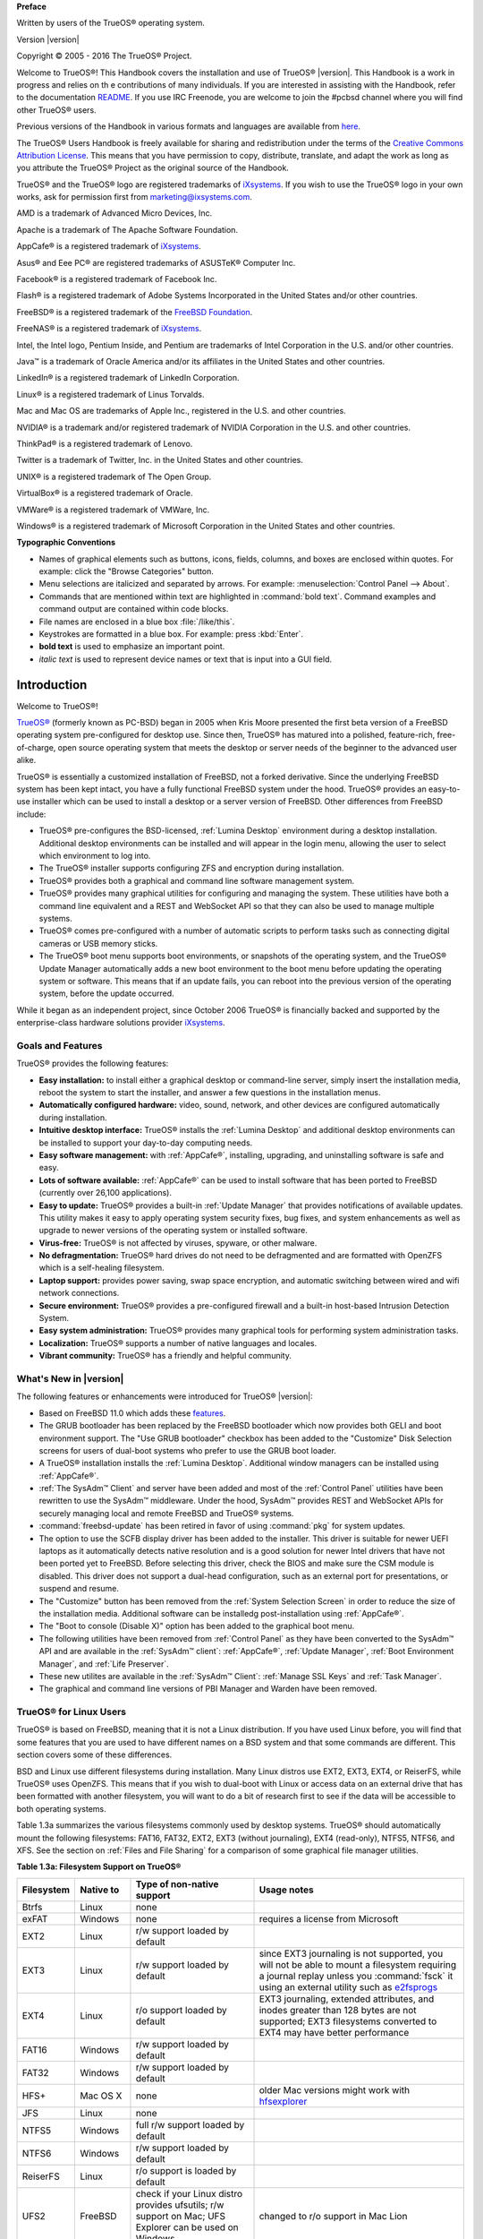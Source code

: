 
**Preface** 

Written by users of the TrueOS® operating system.

Version |version|

Copyright © 2005 - 2016 The TrueOS® Project.

Welcome to TrueOS®! This Handbook covers the installation and use of
TrueOS® |version|. This Handbook is a work in progress and relies on th
e contributions of many individuals. If you are interested in assisting
with the Handbook, refer to the documentation
`README <https://github.com/pcbsd/pcbsd/blob/master/src-qt5/docs/README.md>`_. 
If you use IRC Freenode, you are welcome to join the #pcbsd channel
where you will find other TrueOS® users.

Previous versions of the Handbook in various formats and languages are
available from `here <http://www.pcbsd.org/docs/>`_. 

The TrueOS® Users Handbook is freely available for sharing and
redistribution under the terms of the
`Creative Commons Attribution License <https://creativecommons.org/licenses/by/4.0/>`_. 
This means that you have permission to copy, distribute, translate, and
adapt the work as long as you attribute the TrueOS® Project as the
original source of the Handbook.

TrueOS® and the TrueOS® logo are registered trademarks of
`iXsystems <https://www.ixsystems.com/>`_. If you wish to use the
TrueOS® logo in your own works, ask for permission first from
marketing@ixsystems.com.

AMD is a trademark of Advanced Micro Devices, Inc.

Apache is a trademark of The Apache Software Foundation.

AppCafe® is a registered trademark of
`iXsystems <https://www.ixsystems.com/>`_.

Asus® and Eee PC® are registered trademarks of ASUSTeK® Computer Inc.

Facebook® is a registered trademark of Facebook Inc.

Flash® is a registered trademark of Adobe Systems Incorporated in the
United States and/or other countries.

FreeBSD® is a registered trademark of the
`FreeBSD Foundation <https://www.freebsdfoundation.org/>`_. 

FreeNAS® is a registered trademark of
`iXsystems <https://www.ixsystems.com/>`_.

Intel, the Intel logo, Pentium Inside, and Pentium are trademarks of
Intel Corporation in the U.S. and/or other countries.

Java™ is a trademark of Oracle America and/or its affiliates in the
United States and other countries.

LinkedIn® is a registered trademark of LinkedIn Corporation.

Linux® is a registered trademark of Linus Torvalds.

Mac and Mac OS are trademarks of Apple Inc., registered in the U.S. and
other countries.

NVIDIA® is a trademark and/or registered trademark of NVIDIA Corporation
in the U.S. and other countries.

ThinkPad® is a registered trademark of Lenovo.

Twitter is a trademark of Twitter, Inc. in the United States and other
countries.

UNIX® is a registered trademark of The Open Group.

VirtualBox® is a registered trademark of Oracle.

VMWare® is a registered trademark of VMWare, Inc.

Windows® is a registered trademark of Microsoft Corporation in the
United States and other countries.

**Typographic Conventions** 

* Names of graphical elements such as buttons, icons, fields, columns,
  and boxes are enclosed within quotes. For example: click the "Browse
  Categories" button.

* Menu selections are italicized and separated by arrows. For example:
  :menuselection:`Control Panel --> About`.

* Commands that are mentioned within text are highlighted in
  :command:`bold text`. Command examples and command output are
  contained within code blocks.

* File names are enclosed in a blue box :file:`/like/this`.

* Keystrokes are formatted in a blue box. For example: press
  :kbd:`Enter`.

* **bold text** is used to emphasize an important point.

* *italic text* is used to represent device names or text that is input
  into a GUI field.

Introduction
************

Welcome to TrueOS®!

`TrueOS® <http://www.pcbsd.org/>`_ (formerly known as PC-BSD) began in
2005 when Kris Moore presented the first beta version of a FreeBSD
operating system pre-configured for desktop use. Since then, TrueOS® has
matured into a polished, feature-rich, free-of-charge, open source
operating system that meets the desktop or server needs of the beginner
to the advanced user alike.

TrueOS® is essentially a customized installation of FreeBSD, not a
forked derivative. Since the underlying FreeBSD system has been kept
intact, you have a fully functional FreeBSD system under the hood.
TrueOS® provides an easy-to-use installer which can be used to install a
desktop or a server version of FreeBSD. Other differences from FreeBSD
include: 

* TrueOS® pre-configures the BSD-licensed, :ref:`Lumina Desktop`
  environment during a desktop installation. Additional desktop
  environments can be installed and will appear in the login menu,
  allowing the user to select  which environment to log into.

* The TrueOS® installer supports configuring ZFS and encryption during
  installation.

* TrueOS® provides both a graphical and command line software management
  system.

* TrueOS® provides many graphical utilities for configuring and managing
  the system. These utilities have both a command line equivalent and
  a REST and WebSocket API so that they can also be used to manage
  multiple systems.

* TrueOS® comes pre-configured with a number of automatic scripts to
  perform tasks such as connecting digital cameras or USB memory sticks.

* The TrueOS® boot menu supports boot environments, or snapshots of the
  operating system, and the TrueOS® Update Manager automatically adds a
  new boot environment to the boot menu before updating the operating
  system or software. This means that if an update fails, you can reboot
  into the previous version of the operating system, before the update
  occurred.

While it began as an independent project, since October 2006 TrueOS® is
financially backed and supported by the enterprise-class hardware
solutions provider `iXsystems <https://www.ixsystems.com/>`_.

.. index:: features
.. _Goals and Features:

Goals and Features
==================

TrueOS® provides the following features: 

* **Easy installation:** to install either a graphical desktop or
  command-line server, simply insert the installation media, reboot the
  system to start the installer, and answer a few questions in the
  installation menus.

* **Automatically configured hardware:** video, sound, network, and
  other devices are configured automatically during installation.

* **Intuitive desktop interface:** TrueOS® installs the
  :ref:`Lumina Desktop` and additional desktop environments can be
  installed to support your day-to-day computing needs.

* **Easy software management:** with :ref:`AppCafe®`, installing,
  upgrading, and uninstalling software is safe and easy.

* **Lots of software available:** :ref:`AppCafe®` can be used to install
  software that has been ported to FreeBSD (currently over 26,100
  applications).

* **Easy to update:** TrueOS® provides a built-in :ref:`Update Manager`
  that provides notifications of available updates. This utility makes
  it easy to apply operating system security fixes, bug fixes, and
  system enhancements as well as upgrade to newer versions of the
  operating system or installed software.

* **Virus-free:** TrueOS® is not affected by viruses, spyware, or other
  malware.

* **No defragmentation:** TrueOS® hard drives do not need to be
  defragmented and are formatted with OpenZFS which is a self-healing
  filesystem.

* **Laptop support:** provides power saving, swap space encryption, and
  automatic switching between wired and wifi network connections.

* **Secure environment:** TrueOS® provides a pre-configured firewall and
  a built-in host-based Intrusion Detection System.

* **Easy system administration:** TrueOS® provides many graphical tools
  for performing system administration tasks.

* **Localization:** TrueOS® supports a number of native languages and
  locales.

* **Vibrant community:** TrueOS® has a friendly and helpful community. 

.. index:: What's New
.. _What's New in |version|:

What's New in |version|
=======================

The following features or enhancements were introduced for TrueOS®
|version|:

* Based on FreeBSD 11.0 which adds these
  `features <https://www.freebsd.org/releases/11.0R/relnotes.html>`_.

* The GRUB bootloader has been replaced by the FreeBSD bootloader which
  now provides both GELI and boot environment support. The "Use GRUB
  bootloader" checkbox has been added to the "Customize" Disk Selection
  screens for users of dual-boot systems who prefer to use the GRUB boot
  loader.

* A TrueOS® installation installs the :ref:`Lumina Desktop`. Additional
  window managers can be installed using :ref:`AppCafe®`.

* :ref:`The SysAdm™ Client` and server have been added and most of the
  :ref:`Control Panel` utilities have been rewritten to use the SysAdm™
  middleware. Under the hood, SysAdm™ provides REST and WebSocket APIs
  for securely managing local and remote FreeBSD and TrueOS® systems.

* :command:`freebsd-update` has been retired in favor of using
  :command:`pkg` for system updates.

* The option to use the SCFB display driver has been added to the
  installer. This driver is suitable for newer UEFI laptops as it
  automatically detects native resolution and is a good solution for
  newer Intel drivers that have not been ported yet to FreeBSD. Before
  selecting this driver, check the BIOS and make sure the CSM module is
  disabled. This driver does not support a dual-head configuration, such
  as an external port for presentations, or suspend and resume.

* The "Customize" button has been removed from the
  :ref:`System Selection Screen` in order to reduce the size of the
  installation media. Additional software can be installedg
  post-installation using :ref:`AppCafe®`.
  
* The "Boot to console (Disable X)" option has been added to the 
  graphical boot menu.

* The following utilities have been removed from :ref:`Control Panel` as
  they have been converted to the SysAdm™ API and are available in the
  :ref:`SysAdm™ client`: :ref:`AppCafe®`, :ref:`Update Manager`,
  :ref:`Boot Environment Manager`, and :ref:`Life Preserver`.
  
* These new utilites are available in the :ref:`SysAdm™ Client`:
  :ref:`Manage SSL Keys` and :ref:`Task Manager`.  

* The graphical and command line versions of PBI Manager and Warden have
  been removed.

.. index:: Linux
.. _TrueOS® for Linux Users:

TrueOS® for Linux Users
========================

TrueOS® is based on FreeBSD, meaning that it is not a Linux
distribution. If you have used Linux before, you will find that some
features that you are used to have different names on a BSD system and
that some commands are different. This section covers some of these
differences.

.. index:: filesystems
.. _Filesystems:

BSD and Linux use different filesystems during installation. Many Linux
distros use EXT2, EXT3, EXT4, or ReiserFS, while TrueOS® uses OpenZFS.
This means that if you wish to dual-boot with Linux or access data on an
external drive that has been formatted with another filesystem, you will
want to do a bit of research first to see if the data will be accessible
to both operating systems.

Table 1.3a summarizes the various filesystems commonly used by desktop
systems. TrueOS® should automatically mount the following filesystems:
FAT16, FAT32, EXT2, EXT3 (without journaling), EXT4 (read-only), NTFS5,
NTFS6, and XFS. See the section on :ref:`Files and File Sharing` for a
comparison of some graphical file manager utilities.

**Table 1.3a: Filesystem Support on TrueOS®**

+------------+-------------------+------------------------------------------------+--------------------------------------------------------------------------+
| Filesystem | Native to         | Type of non-native support                     | **Usage notes**                                                          |
+============+===================+================================================+==========================================================================+
| Btrfs      | Linux             | none                                           |                                                                          |
+------------+-------------------+------------------------------------------------+--------------------------------------------------------------------------+
| exFAT      | Windows           | none                                           | requires a license from Microsoft                                        |
+------------+-------------------+------------------------------------------------+--------------------------------------------------------------------------+
| EXT2       | Linux             | r/w support loaded by default                  |                                                                          |
+------------+-------------------+------------------------------------------------+--------------------------------------------------------------------------+
| EXT3       | Linux             | r/w support loaded by default                  | since EXT3 journaling is not supported, you will not be able to mount    |
|            |                   |                                                | a filesystem requiring a journal replay unless you :command:`fsck` it    |
|            |                   |                                                | using an external utility such as                                        |
|            |                   |                                                | `e2fsprogs <http://e2fsprogs.sourceforge.net>`_                          |
+------------+-------------------+------------------------------------------------+--------------------------------------------------------------------------+
| EXT4       | Linux             | r/o support loaded by default                  | EXT3 journaling, extended attributes, and inodes greater than 128 bytes  |
|            |                   |                                                | are not supported; EXT3 filesystems converted to EXT4 may have better    |
|            |                   |                                                | performance                                                              |
+------------+-------------------+------------------------------------------------+--------------------------------------------------------------------------+
| FAT16      | Windows           | r/w support loaded by default                  |                                                                          |
+------------+-------------------+------------------------------------------------+--------------------------------------------------------------------------+
| FAT32      | Windows           | r/w support loaded by default                  |                                                                          |
+------------+-------------------+------------------------------------------------+--------------------------------------------------------------------------+
| HFS+       | Mac OS X          | none                                           | older Mac versions might work with                                       |
|            |                   |                                                | `hfsexplorer <http://www.catacombae.org/hfsexplorer>`_                   |
+------------+-------------------+------------------------------------------------+--------------------------------------------------------------------------+
| JFS        | Linux             | none                                           |                                                                          |
+------------+-------------------+------------------------------------------------+--------------------------------------------------------------------------+
| NTFS5      | Windows           | full r/w support loaded by default             |                                                                          |
+------------+-------------------+------------------------------------------------+--------------------------------------------------------------------------+
| NTFS6      | Windows           | r/w support loaded by default                  |                                                                          |
+------------+-------------------+------------------------------------------------+--------------------------------------------------------------------------+
| ReiserFS   | Linux             | r/o support is loaded by default               |                                                                          |
+------------+-------------------+------------------------------------------------+--------------------------------------------------------------------------+
| UFS2       | FreeBSD           | check if your Linux distro provides ufsutils;  |                                                                          |
|            |                   | r/w support on Mac; UFS Explorer can be used   |                                                                          |
|            |                   | on Windows                                     | changed to r/o support in Mac Lion                                       |
+------------+-------------------+------------------------------------------------+--------------------------------------------------------------------------+
| ZFS        | TrueOS, FreeBSD   |                                                |                                                                          |
+------------+-------------------+------------------------------------------------+--------------------------------------------------------------------------+

.. index:: devices

Linux and BSD use different naming conventions for devices. For example: 

* in Linux, Ethernet interfaces begin with :file:`eth`; in BSD,
  interface names indicate the name of the driver. For example, an
  Ethernet interface may be listed as :file:`re0`, indicating that it
  uses the Realtek :file:`re` driver. The advantage of this convention
  is that you can read the **man 4** page for the driver (e.g. type
  :command:`man 4 re`) to see which models and features are provided by
  that driver.

* BSD disk names differ from Linux. IDE drives begin with :file:`ad` and
  SCSI and USB drives begin with :file:`da`.

Some of the features used by BSD have similar counterparts to Linux, but
the name of the feature is different. Table 1.3b provides some common
examples: 

**Table 1.3b: Names for BSD and Linux Features**

+------------------------------------------------+--------------------------------------+--------------------------------------------------------------------+
| TrueOS                                         | Linux                                | **Description**                                                    |
+================================================+======================================+====================================================================+
| IPFW                                           | iptables                             | default firewall                                                   |
+------------------------------------------------+--------------------------------------+--------------------------------------------------------------------+
| :file:`/etc/rc.d/` for operating system and    | :file:`rc0.d/`, :file:`rc1.d/`, etc. | in TrueOS the directories containing the startup scripts do not    |
| :file:`/usr/local/etc/rc.d/` for applications  |                                      | link to runlevels as there are no runlevels; system startup        |
|                                                |                                      | scripts are separated from third-party application scripts         |
+------------------------------------------------+--------------------------------------+--------------------------------------------------------------------+
| :file:`/etc/ttys` and :file:`/etc/rc.conf`     | :command:`telinit`, :file:`init.d/`  | terminals are configured in *ttys* and *rc.conf* indicates which   |
|                                                |                                      | services will start at boot time                                   |
+------------------------------------------------+--------------------------------------+--------------------------------------------------------------------+

If you are comfortable with the command line, you may find that some of
the commands that you are used to have different names on BSD. Table
1.3c lists some common commands and what they are used for.

**Table 1.3c: Common BSD and Linux Commands**

+-----------------------------------+------------------------------------------------------------+
| Command                           | **Used to:**                                               |
+===================================+============================================================+
| :command:`dmesg`                  | discover what hardware was detected by the kernel          |
+-----------------------------------+------------------------------------------------------------+
| :command:`sysctl dev`             | display configured devices                                 |
+-----------------------------------+------------------------------------------------------------+
| :command:`pciconf -l -cv`         | show PCI devices                                           |
+-----------------------------------+------------------------------------------------------------+
| :command:`dmesg | grep usb`       | show USB devices                                           |
+-----------------------------------+------------------------------------------------------------+
| :command:`kldstat`                | list all modules loaded in the kernel                      |
+-----------------------------------+------------------------------------------------------------+
| :command:`kldload <module>`       | load a kernel module for the current session               |
+-----------------------------------+------------------------------------------------------------+
| :command:`pkg install <pkgname>`  | install software from the command line                     |
+-----------------------------------+------------------------------------------------------------+
| :command:`sysctl hw.realmem`      | display hardware memory                                    |
+-----------------------------------+------------------------------------------------------------+
| :command:`sysctl hw.model`        | display CPU model                                          |
+-----------------------------------+------------------------------------------------------------+
| :command:`sysctl hw.machine_arch` | display CPU Architecture                                   |
+-----------------------------------+------------------------------------------------------------+
| :command:`sysctl hw.ncpu`         | display number of CPUs                                     |
+-----------------------------------+------------------------------------------------------------+
| :command:`uname -vm`              | get release version information                            |
+-----------------------------------+------------------------------------------------------------+
| :command:`gpart show`             | show device partition information                          |
+-----------------------------------+------------------------------------------------------------+
| :command:`fuser`                  | list IDs of all processes that have one or more files open |
+-----------------------------------+------------------------------------------------------------+

The following articles and videos provide additional information about
some of the differences between BSD and Linux: 

* `Comparing BSD and Linux <http://www.freebsd.org/doc/en/articles/explaining-bsd/comparing-bsd-and-linux.html>`_

* `FreeBSD Quickstart Guide for Linux® Users <http://www.freebsd.org/doc/en/articles/linux-users/index.html>`_

* `BSD vs Linux <http://www.over-yonder.net/~fullermd/rants/bsd4linux/01>`_

* `Why Choose FreeBSD? <http://www.freebsd.org/advocacy/whyusefreebsd.html>`_

* `Interview: BSD for Human Beings <http://www.unixmen.com/bsd-for-human-beings-interview/>`_

* `Video: BSD 4 Linux Users <https://www.youtube.com/watch?v=xk6ouxX51NI>`_

* `Why you should use a BSD style license for your Open Source Project <http://www.freebsd.org/doc/en/articles/bsdl-gpl/article.html>`_

* `A Sysadmin's Unixersal Translator (ROSETTA STONE) <http://bhami.com/rosetta.html>`_
